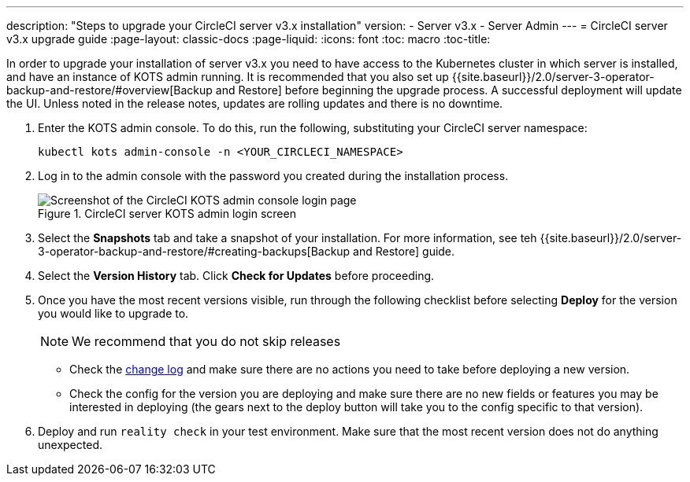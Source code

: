 ---
description: "Steps to upgrade your CircleCI server v3.x installation"
version:
- Server v3.x
- Server Admin
---
= CircleCI server v3.x upgrade guide
:page-layout: classic-docs
:page-liquid:
:icons: font
:toc: macro
:toc-title:

In order to upgrade your installation of server v3.x you need to have access to the Kubernetes cluster in which server is installed, and have an instance of KOTS admin running. It is recommended that you also set up {{site.baseurl}}/2.0/server-3-operator-backup-and-restore/#overview[Backup and Restore] before beginning the upgrade process. A successful deployment will update the UI. Unless noted in the release notes, updates are rolling updates and there is no downtime. 

. Enter the KOTS admin console. To do this, run the following, substituting your CircleCI server namespace: 
+
----
kubectl kots admin-console -n <YOUR_CIRCLECI_NAMESPACE>
----

. Log in to the admin console with the password you created during the installation process.
+
.CircleCI server KOTS admin login screen
image::server-upgrade-login.png[Screenshot of the CircleCI KOTS admin console login page]

. Select the **Snapshots** tab and take a snapshot of your installation. For more information, see teh {{site.baseurl}}/2.0/server-3-operator-backup-and-restore/#creating-backups[Backup and Restore] guide.

. Select the **Version History** tab. Click **Check for Updates** before proceeding. 

. Once you have the most recent versions visible, run through the following checklist before selecting **Deploy** for the version you would like to upgrade to.
+
NOTE: We recommend that you do not skip releases
+
* Check the https://circleci.com/server/changelog/[change log] and make sure there are no actions you need to take before deploying a new version. 
* Check the config for the version you are deploying and make sure there are no new fields or features you may be interested in deploying (the gears next to the deploy button will take you to the config specific to that version). 

. Deploy and run `reality check` in your test environment. Make sure that the most recent version does not do anything unexpected.







